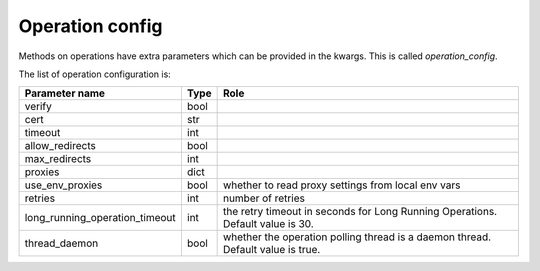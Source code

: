 .. _optionsforoperations:

Operation config
================

Methods on operations have extra parameters which can be provided in the kwargs. This is called `operation_config`.

The list of operation configuration is:

============================== ==== ====
Parameter name                 Type Role
============================== ==== ====
verify                         bool
cert                           str
timeout                        int
allow_redirects                bool
max_redirects                  int
proxies                        dict
use_env_proxies                bool whether to read proxy settings from local env vars
retries                        int  number of retries
long_running_operation_timeout int  the retry timeout in seconds for Long Running Operations. Default value is 30.
thread_daemon                  bool whether the operation polling thread is a daemon thread. Default value is true.
============================== ==== ====
